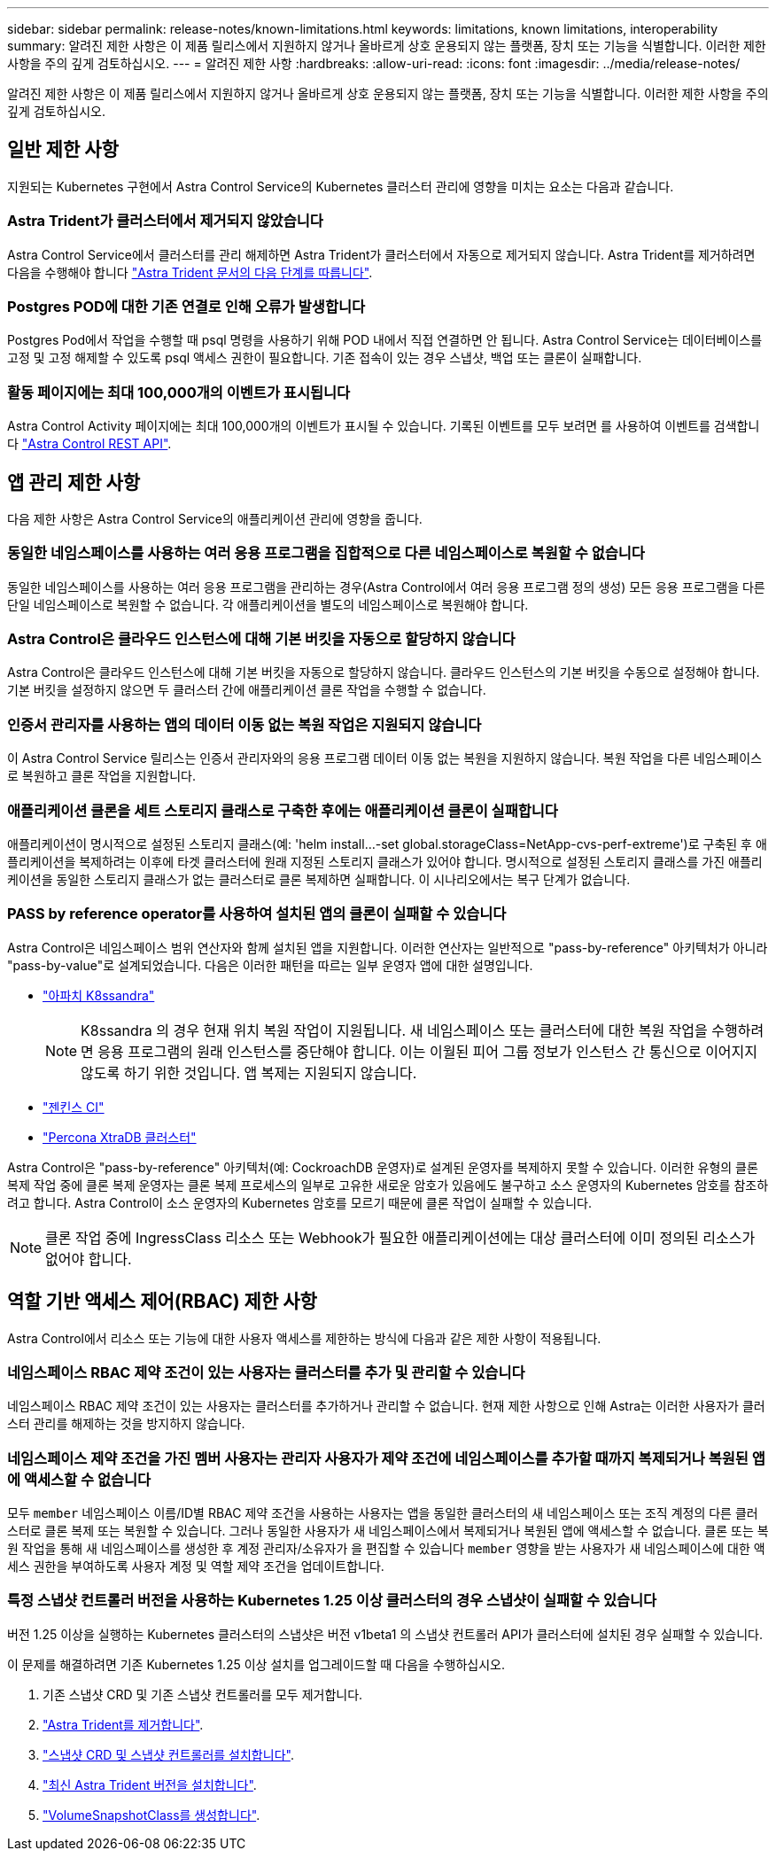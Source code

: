 ---
sidebar: sidebar 
permalink: release-notes/known-limitations.html 
keywords: limitations, known limitations, interoperability 
summary: 알려진 제한 사항은 이 제품 릴리스에서 지원하지 않거나 올바르게 상호 운용되지 않는 플랫폼, 장치 또는 기능을 식별합니다. 이러한 제한 사항을 주의 깊게 검토하십시오. 
---
= 알려진 제한 사항
:hardbreaks:
:allow-uri-read: 
:icons: font
:imagesdir: ../media/release-notes/


[role="lead"]
알려진 제한 사항은 이 제품 릴리스에서 지원하지 않거나 올바르게 상호 운용되지 않는 플랫폼, 장치 또는 기능을 식별합니다. 이러한 제한 사항을 주의 깊게 검토하십시오.



== 일반 제한 사항

지원되는 Kubernetes 구현에서 Astra Control Service의 Kubernetes 클러스터 관리에 영향을 미치는 요소는 다음과 같습니다.



=== Astra Trident가 클러스터에서 제거되지 않았습니다

Astra Control Service에서 클러스터를 관리 해제하면 Astra Trident가 클러스터에서 자동으로 제거되지 않습니다. Astra Trident를 제거하려면 다음을 수행해야 합니다 https://docs.netapp.com/us-en/trident/trident-managing-k8s/uninstall-trident.html["Astra Trident 문서의 다음 단계를 따릅니다"^].



=== Postgres POD에 대한 기존 연결로 인해 오류가 발생합니다

Postgres Pod에서 작업을 수행할 때 psql 명령을 사용하기 위해 POD 내에서 직접 연결하면 안 됩니다. Astra Control Service는 데이터베이스를 고정 및 고정 해제할 수 있도록 psql 액세스 권한이 필요합니다. 기존 접속이 있는 경우 스냅샷, 백업 또는 클론이 실패합니다.



=== 활동 페이지에는 최대 100,000개의 이벤트가 표시됩니다

Astra Control Activity 페이지에는 최대 100,000개의 이벤트가 표시될 수 있습니다. 기록된 이벤트를 모두 보려면 를 사용하여 이벤트를 검색합니다 link:../rest-api/api-intro.html["Astra Control REST API"^].

ifdef::gcp[]



== GKE 클러스터 관리에 대한 제한 사항

GKE(Google Kubernetes Engine)에서 Kubernetes 클러스터 관리에 다음과 같은 제한 사항이 적용됩니다.



=== Google Marketplace 앱의 유효성을 검증하지 않았습니다

NetApp은 Google Marketplace에서 배포된 앱을 검증하지 않았습니다. 일부 사용자는 Google Marketplace에서 배포된 Postgres, MariaDB 및 MySQL 앱을 검색 또는 백업하는 데 문제가 있다고 보고했습니다.

Astra Control Service와 함께 사용하는 애플리케이션 유형에 관계없이 재해 복구 요구 사항을 충족할 수 있도록 항상 백업 및 복원 워크플로우를 직접 테스트해야 합니다.

endif::gcp[]



== 앱 관리 제한 사항

다음 제한 사항은 Astra Control Service의 애플리케이션 관리에 영향을 줍니다.



=== 동일한 네임스페이스를 사용하는 여러 응용 프로그램을 집합적으로 다른 네임스페이스로 복원할 수 없습니다

동일한 네임스페이스를 사용하는 여러 응용 프로그램을 관리하는 경우(Astra Control에서 여러 응용 프로그램 정의 생성) 모든 응용 프로그램을 다른 단일 네임스페이스로 복원할 수 없습니다. 각 애플리케이션을 별도의 네임스페이스로 복원해야 합니다.



=== Astra Control은 클라우드 인스턴스에 대해 기본 버킷을 자동으로 할당하지 않습니다

Astra Control은 클라우드 인스턴스에 대해 기본 버킷을 자동으로 할당하지 않습니다. 클라우드 인스턴스의 기본 버킷을 수동으로 설정해야 합니다. 기본 버킷을 설정하지 않으면 두 클러스터 간에 애플리케이션 클론 작업을 수행할 수 없습니다.



=== 인증서 관리자를 사용하는 앱의 데이터 이동 없는 복원 작업은 지원되지 않습니다

이 Astra Control Service 릴리스는 인증서 관리자와의 응용 프로그램 데이터 이동 없는 복원을 지원하지 않습니다. 복원 작업을 다른 네임스페이스로 복원하고 클론 작업을 지원합니다.



=== 애플리케이션 클론을 세트 스토리지 클래스로 구축한 후에는 애플리케이션 클론이 실패합니다

애플리케이션이 명시적으로 설정된 스토리지 클래스(예: 'helm install...-set global.storageClass=NetApp-cvs-perf-extreme')로 구축된 후 애플리케이션을 복제하려는 이후에 타겟 클러스터에 원래 지정된 스토리지 클래스가 있어야 합니다. 명시적으로 설정된 스토리지 클래스를 가진 애플리케이션을 동일한 스토리지 클래스가 없는 클러스터로 클론 복제하면 실패합니다. 이 시나리오에서는 복구 단계가 없습니다.



=== PASS by reference operator를 사용하여 설치된 앱의 클론이 실패할 수 있습니다

Astra Control은 네임스페이스 범위 연산자와 함께 설치된 앱을 지원합니다. 이러한 연산자는 일반적으로 "pass-by-reference" 아키텍처가 아니라 "pass-by-value"로 설계되었습니다. 다음은 이러한 패턴을 따르는 일부 운영자 앱에 대한 설명입니다.

* https://github.com/k8ssandra/cass-operator/tree/v1.7.1["아파치 K8ssandra"^]
+

NOTE: K8ssandra 의 경우 현재 위치 복원 작업이 지원됩니다. 새 네임스페이스 또는 클러스터에 대한 복원 작업을 수행하려면 응용 프로그램의 원래 인스턴스를 중단해야 합니다. 이는 이월된 피어 그룹 정보가 인스턴스 간 통신으로 이어지지 않도록 하기 위한 것입니다. 앱 복제는 지원되지 않습니다.

* https://github.com/jenkinsci/kubernetes-operator["젠킨스 CI"^]
* https://github.com/percona/percona-xtradb-cluster-operator["Percona XtraDB 클러스터"^]


Astra Control은 "pass-by-reference" 아키텍처(예: CockroachDB 운영자)로 설계된 운영자를 복제하지 못할 수 있습니다. 이러한 유형의 클론 복제 작업 중에 클론 복제 운영자는 클론 복제 프로세스의 일부로 고유한 새로운 암호가 있음에도 불구하고 소스 운영자의 Kubernetes 암호를 참조하려고 합니다. Astra Control이 소스 운영자의 Kubernetes 암호를 모르기 때문에 클론 작업이 실패할 수 있습니다.


NOTE: 클론 작업 중에 IngressClass 리소스 또는 Webhook가 필요한 애플리케이션에는 대상 클러스터에 이미 정의된 리소스가 없어야 합니다.



== 역할 기반 액세스 제어(RBAC) 제한 사항

Astra Control에서 리소스 또는 기능에 대한 사용자 액세스를 제한하는 방식에 다음과 같은 제한 사항이 적용됩니다.



=== 네임스페이스 RBAC 제약 조건이 있는 사용자는 클러스터를 추가 및 관리할 수 있습니다

네임스페이스 RBAC 제약 조건이 있는 사용자는 클러스터를 추가하거나 관리할 수 없습니다. 현재 제한 사항으로 인해 Astra는 이러한 사용자가 클러스터 관리를 해제하는 것을 방지하지 않습니다.



=== 네임스페이스 제약 조건을 가진 멤버 사용자는 관리자 사용자가 제약 조건에 네임스페이스를 추가할 때까지 복제되거나 복원된 앱에 액세스할 수 없습니다

모두 `member` 네임스페이스 이름/ID별 RBAC 제약 조건을 사용하는 사용자는 앱을 동일한 클러스터의 새 네임스페이스 또는 조직 계정의 다른 클러스터로 클론 복제 또는 복원할 수 있습니다. 그러나 동일한 사용자가 새 네임스페이스에서 복제되거나 복원된 앱에 액세스할 수 없습니다. 클론 또는 복원 작업을 통해 새 네임스페이스를 생성한 후 계정 관리자/소유자가 을 편집할 수 있습니다 `member` 영향을 받는 사용자가 새 네임스페이스에 대한 액세스 권한을 부여하도록 사용자 계정 및 역할 제약 조건을 업데이트합니다.



=== 특정 스냅샷 컨트롤러 버전을 사용하는 Kubernetes 1.25 이상 클러스터의 경우 스냅샷이 실패할 수 있습니다

버전 1.25 이상을 실행하는 Kubernetes 클러스터의 스냅샷은 버전 v1beta1 의 스냅샷 컨트롤러 API가 클러스터에 설치된 경우 실패할 수 있습니다.

이 문제를 해결하려면 기존 Kubernetes 1.25 이상 설치를 업그레이드할 때 다음을 수행하십시오.

. 기존 스냅샷 CRD 및 기존 스냅샷 컨트롤러를 모두 제거합니다.
. https://docs.netapp.com/us-en/trident/trident-managing-k8s/uninstall-trident.html["Astra Trident를 제거합니다"^].
. https://docs.netapp.com/us-en/trident/trident-use/vol-snapshots.html#deploying-a-volume-snapshot-controller["스냅샷 CRD 및 스냅샷 컨트롤러를 설치합니다"^].
. https://docs.netapp.com/us-en/trident/trident-get-started/kubernetes-deploy.html["최신 Astra Trident 버전을 설치합니다"^].
. https://docs.netapp.com/us-en/trident/trident-use/vol-snapshots.html#step-1-create-a-volumesnapshotclass["VolumeSnapshotClass를 생성합니다"^].

